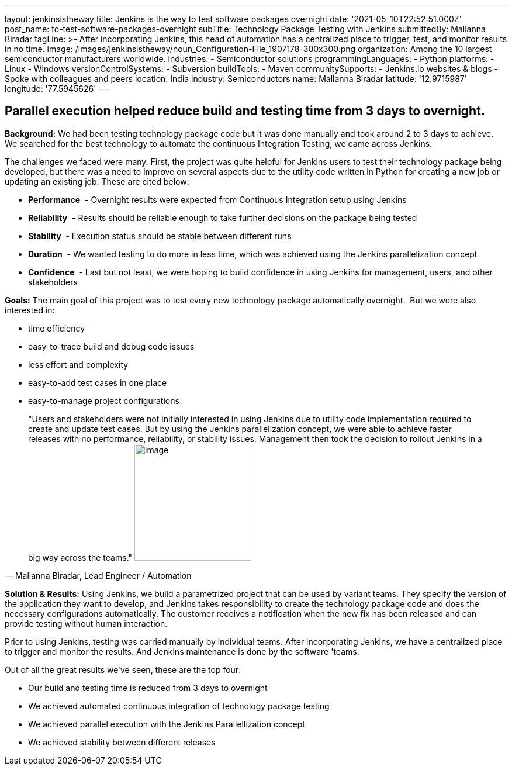 ---
layout: jenkinsistheway
title: Jenkins is the way to test software packages overnight
date: '2021-05-10T22:52:51.000Z'
post_name: to-test-software-packages-overnight
subTitle: Technology Package Testing with Jenkins
submittedBy: Mallanna Biradar
tagLine: >-
  After incorporating Jenkins, this head of automation has a centralized place
  to trigger, test, and monitor results in no time.
image: /images/jenkinsistheway/noun_Configuration-File_1907178-300x300.png
organization: Among the 10 largest semiconductor manufacturers worldwide.
industries:
  - Semiconductor solutions
programmingLanguages:
  - Python
platforms:
  - Linux
  - Windows
versionControlSystems:
  - Subversion
buildTools:
  - Maven
communitySupports:
  - Jenkins.io websites & blogs
  - Spoke with colleagues and peers
location: India
industry: Semiconductors
name: Mallanna Biradar
latitude: '12.9715987'
longitude: '77.5945626'
---





== Parallel execution helped reduce build and testing time from 3 days to overnight.

*Background:* We had been testing technology package code but it was done manually and took around 2 to 3 days to achieve. We searched for the best technology to automate the continuous Integration Testing, we came across Jenkins. 

The challenges we faced were many. First, the project was quite helpful for Jenkins users to test their technology package being developed, but there was a need to improve on several aspects due to the utility code written in Python for creating a new job or updating an existing job. These are cited below: 

* *Performance*  - Overnight results were expected from Continuous Integration setup using Jenkins
* *Reliability*  - Results should be reliable enough to take further decisions on the package being tested
* *Stability*  - Execution status should be stable between different runs
* *Duration*  - We wanted testing to do more in less time, which was achieved using the Jenkins parallelization concept 
* *Confidence*  - Last but not least, we were hoping to build confidence in using Jenkins for management, users, and other stakeholders** **

*Goals:* The main goal of this project was to test every new technology package automatically overnight.  But we were also interested in:

* time efficiency 
* easy-to-trace build and debug code issues 
* less effort and complexity 
* easy-to-add test cases in one place 
* easy-to-manage project configurations





[.testimonal]
[quote, "Mallanna Biradar, Lead Engineer / Automation"]
"Users and stakeholders were not initially interested in using Jenkins due to utility code implementation required to create and update test cases. But by using the Jenkins parallelization concept, we were able to achieve faster releases with no performance, reliability, or stability issues. Management then took the decision to rollout Jenkins in a big way across the teams."
image:/images/jenkinsistheway/Jenkins-logo.png[image,width=200,height=200]


*Solution & Results:* Using Jenkins, we build a parametrized project that can be used by variant teams. They specify the version of the application they want to develop, and Jenkins takes responsibility to create the technology package code and does the necessary configurations automatically. The customer receives a notification when the new fix has been released and can provide testing without human interaction. 

Prior to using Jenkins, testing was carried manually by individual teams. After incorporating Jenkins, we have a centralized place to trigger and monitor the results. And Jenkins maintenance is done by the software 'teams.

Out of all the great results we've seen, these are the top four:

* Our build and testing time is reduced from 3 days to overnight 
* We achieved automated continuous integration of technology package testing 
* We achieved parallel execution with the Jenkins Parallellization concept 
* We achieved stability between different releases
